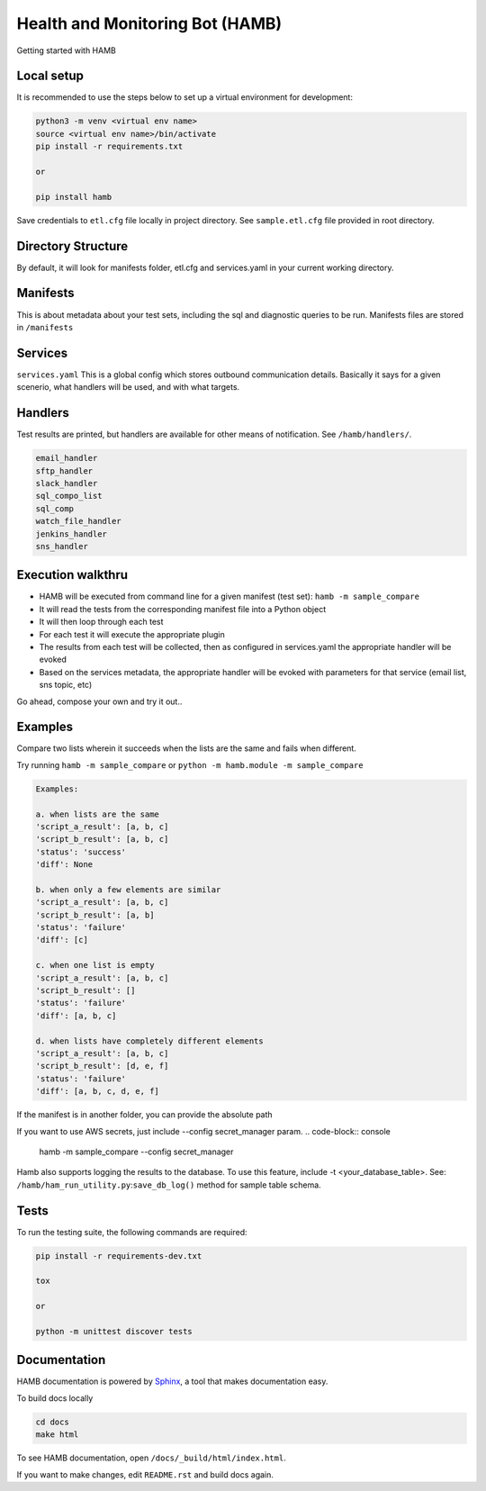 ********************************
Health and Monitoring Bot (HAMB)
********************************

Getting started with HAMB

.. image:: https://img.shields.io/pypi/v/hamb.svg
   :target: https://pypi.python.org/pypi/hamb
   :alt: Pypi Version
.. image:: https://travis-ci.org/readthedocs/hamb.svg?branch=master
   :target: https://travis-ci.org/readthedocs/hamb
   :alt: Build Status
.. image:: https://readthedocs.org/projects/sphinx-rtd-theme/badge/?version=latest
  :target: http://sphinx-rtd-theme.readthedocs.io/en/latest/?badge=latest
  :alt: Documentation Status


Local setup
============

It is recommended to use the steps below to set up a virtual environment for development:

.. code-block:: console

  python3 -m venv <virtual env name>
  source <virtual env name>/bin/activate
  pip install -r requirements.txt

  or

  pip install hamb

Save credentials to ``etl.cfg`` file locally in project directory. See ``sample.etl.cfg`` file provided in root directory.


Directory Structure
===================

By default, it will look for manifests folder, etl.cfg and services.yaml in your current working directory.

.. code-block:: console
  hamb/
  manifests/
  etl.cfg
  services.yaml


Manifests
=========

This is about metadata about your test sets, including the sql and diagnostic queries to be run. Manifests files are stored in
``/manifests``


Services
============
``services.yaml`` This is a global config which stores outbound communication details.
Basically it says for a given scenerio, what handlers will be used, and with what targets.


Handlers
========
Test results are printed, but handlers are available for other means of notification.
See ``/hamb/handlers/``.

.. code-block:: console

  email_handler
  sftp_handler
  slack_handler
  sql_compo_list
  sql_comp
  watch_file_handler
  jenkins_handler
  sns_handler

Execution walkthru
===================

* HAMB will be executed from command line for a given manifest (test set): ``hamb -m sample_compare``
* It will read the tests from the corresponding manifest file into a Python object
* It will then loop through each test
* For each test it will execute the appropriate plugin
* The results from each test will be collected, then as configured in services.yaml the appropriate handler will be evoked
* Based on the services metadata, the appropriate handler will be evoked with parameters for that service (email list, sns topic, etc)

Go ahead, compose your own and try it out..


Examples
========

Compare two lists wherein it succeeds when the lists are the same and fails when different.

Try running ``hamb -m sample_compare`` or ``python -m hamb.module -m sample_compare``

.. code-block:: console

  Examples:

  a. when lists are the same
  'script_a_result': [a, b, c]
  'script_b_result': [a, b, c]
  'status': 'success'
  'diff': None

  b. when only a few elements are similar
  'script_a_result': [a, b, c]
  'script_b_result': [a, b]
  'status': 'failure'
  'diff': [c]

  c. when one list is empty
  'script_a_result': [a, b, c]
  'script_b_result': []
  'status': 'failure'
  'diff': [a, b, c]

  d. when lists have completely different elements
  'script_a_result': [a, b, c]
  'script_b_result': [d, e, f]
  'status': 'failure'
  'diff': [a, b, c, d, e, f]


If the manifest is in another folder, you can provide the absolute path

.. code-block:: console
  hamb -m /path/to/sample_compare

If you want to use AWS secrets, just include --config secret_manager param.
.. code-block:: console
  hamb -m sample_compare --config secret_manager

Hamb also supports logging the results to the database. To use this feature, include -t <your_database_table>.
See: ``/hamb/ham_run_utility.py``:``save_db_log()`` method for sample table schema.

.. code-block:: console
  hamb -m sample_compare --t public.hambot_history

Tests
============
To run the testing suite, the following commands are required:

.. code-block:: console

  pip install -r requirements-dev.txt

  tox

  or

  python -m unittest discover tests


Documentation
=============
HAMB documentation is powered by `Sphinx <https://www.sphinx-doc.org/en/master/>`_, a tool that makes documentation easy.

To build docs locally

.. code-block:: console

  cd docs
  make html

To see HAMB documentation, open ``/docs/_build/html/index.html``.

If you want to make changes, edit ``README.rst`` and build docs again.
